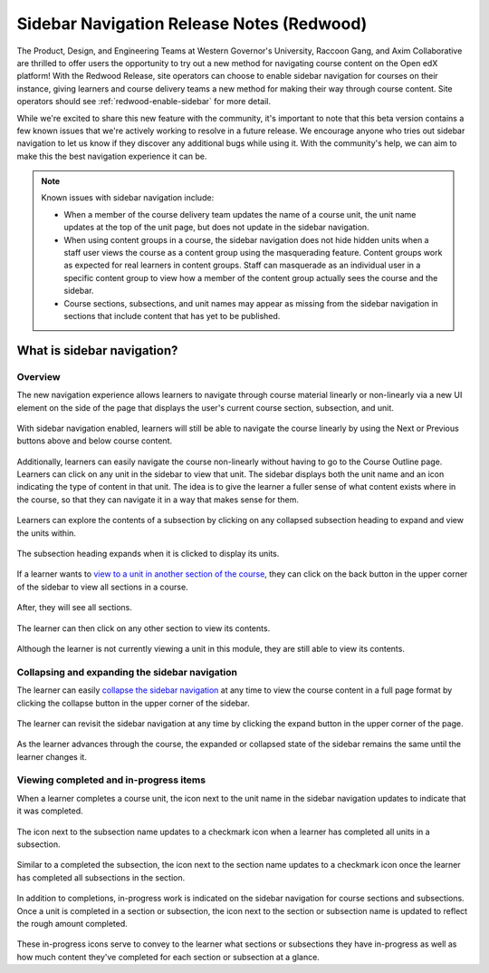 Sidebar Navigation Release Notes (Redwood)
##########################################

The Product, Design, and Engineering Teams at Western Governor's University,
Raccoon Gang, and Axim Collaborative are thrilled to offer users the opportunity
to try out a new method for navigating course content on the Open edX platform!
With the Redwood Release, site operators can choose to enable sidebar navigation
for courses on their instance, giving learners and course delivery teams a new
method for making their way through course content. Site operators should see
:ref:`redwood-enable-sidebar` for more detail.

While we're excited to share this new feature with the community, it's important
to note that this beta version contains a few known issues that we're actively
working to resolve in a future release. We encourage anyone who tries out
sidebar navigation to let us know if they discover any additional bugs while
using it. With the community's help, we can aim to make this the best navigation
experience it can be. 

.. note::

    Known issues with sidebar navigation include:
    
    * When a member of the course delivery team updates the name of a course
      unit, the unit name updates at the top of the unit page, but does not
      update in the sidebar navigation.
    * When using content groups in a course, the sidebar navigation does not
      hide hidden units when a staff user views the course as a content group
      using the masquerading feature. Content groups work as expected for real
      learners in content groups. Staff can masquerade as an individual user in
      a specific content group to view how a member of the content group
      actually sees the course and the sidebar.
    * Course sections, subsections, and unit names may appear as missing from
      the sidebar navigation in sections that include content that has yet to be
      published.


What is sidebar navigation?
***************************

Overview
========

The new navigation experience allows learners to navigate through course
material linearly or non-linearly via a new UI element on the side of the page
that displays the user's current course section, subsection, and unit.

   .. image:: /_images/release_notes/redwood/LSN_Screenshot1.png
      :align: center

With sidebar navigation enabled, learners will still be able to navigate the
course linearly by using the Next or Previous buttons above and below course
content.

   .. image:: /_images/release_notes/redwood/LSN_Screenshot2.png
      :align: center

Additionally, learners can easily navigate the course non-linearly without
having to go to the Course Outline page. Learners can click on any unit in the
sidebar to view that unit. The sidebar displays both the unit name and an icon
indicating the type of content in that unit. The idea is to give the learner a
fuller sense of what content exists where in the course, so that they can
navigate it in a way that makes sense for them.

   .. image:: /_images/release_notes/redwood/LSN_Screenshot3.png
      :align: center
      :height: 350


Learners can explore the contents of a subsection by clicking on any collapsed
subsection heading to expand and view the units within.

   .. image:: /_images/release_notes/redwood/LSN_Screenshot4.png
      :align: center
      :height: 350
      
The subsection heading expands when it is clicked to display its units.

   .. image:: /_images/release_notes/redwood/LSN_Screenshot5.png
      :align: center
      :height: 450


If a learner wants to `view to a unit in another section of the course`_, they can
click on the back button in the upper corner of the sidebar to view all sections
in a course.

   .. image:: /_images/release_notes/redwood/LSN_Screenshot6.png
      :align: center
      :height: 350

After, they will see all sections.

   .. image:: /_images/release_notes/redwood/LSN_Screenshot7.png
      :align: center
      :height: 350

The learner can then click on any other section to view its contents.

   .. image:: /_images/release_notes/redwood/LSN_Screenshot8.png
      :align: center
      :height: 350

Although the learner is not currently viewing a unit in this module, they are
still able to view its contents.

   .. image:: /_images/release_notes/redwood/LSN_Screenshot9.png
      :align: center
      :height: 350


Collapsing and expanding the sidebar navigation
===============================================

The learner can easily `collapse the sidebar navigation`_ at any time to view the
course content in a full page format by clicking the collapse button in the
upper corner of the sidebar.

   .. image:: /_images/release_notes/redwood/LSN_Screenshot10.png
      :align: center

The learner can revisit the sidebar navigation at any time by clicking the
expand button in the upper corner of the page.

   .. image:: /_images/release_notes/redwood/LSN_Screenshot11.png
      :align: center

As the learner advances through the course, the expanded or collapsed state of
the sidebar remains the same until the learner changes it.

Viewing completed and in-progress items
=======================================

When a learner completes a course unit, the icon next to the unit name in the
sidebar navigation updates to indicate that it was completed.

   .. image:: /_images/release_notes/redwood/LSN_Screenshot12.png
      :align: center
      :height: 350

The icon next to the subsection name updates to a checkmark icon when a learner
has completed all units in a subsection.

   .. image:: /_images/release_notes/redwood/LSN_Screenshot13.png
      :align: center
      :height: 350

Similar to a completed the subsection, the icon next to the section name updates
to a checkmark icon once the learner has completed all subsections in the
section.

   .. image:: /_images/release_notes/redwood/LSN_Screenshot14.png
      :align: center
      :height: 450

In addition to completions, in-progress work is indicated on the sidebar
navigation for course sections and subsections. Once a unit is completed in a
section or subsection, the icon next to the section or subsection name is
updated to reflect the rough amount completed.

   .. image:: /_images/release_notes/redwood/LSN_Screenshot15.png
      :align: center
      :height: 450

These in-progress icons serve to convey to the learner what sections or
subsections they have in-progress as well as how much content they've completed
for each section or subsection at a glance.

.. _view to a unit in another section of the course: https://openedx.atlassian.net/wiki/spaces/OEPM/pages/4264263692/How-to+View+course+sections+from+the+navigation+sidebar
.. _collapse the sidebar navigation: https://openedx.atlassian.net/wiki/spaces/OEPM/pages/4264722448/How-to+Collapse+and+expand+the+navigation+sidebar